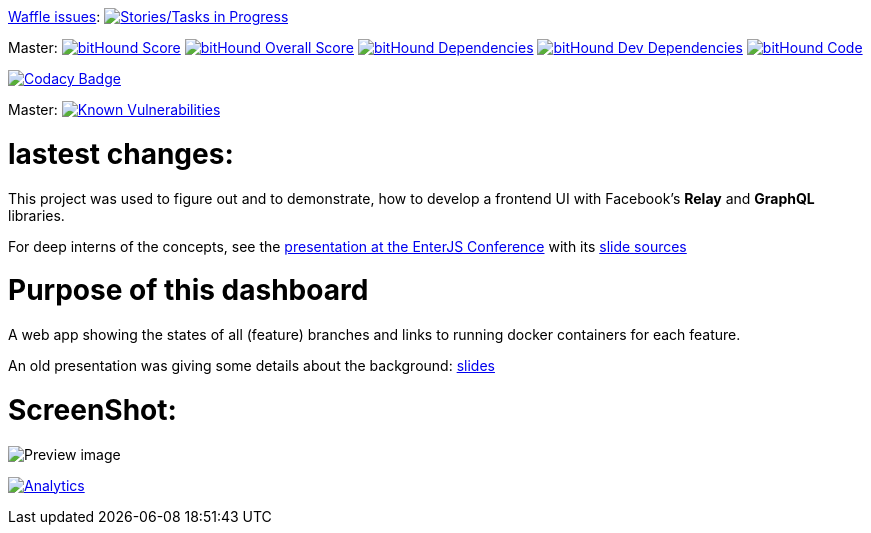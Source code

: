 link:https://www.waffle.io[Waffle issues]: image:https://badge.waffle.io/lowsky/dashboard.png?label=in%20progress&title=in-progress[Stories/Tasks in Progress,link=https://waffle.io/lowsky/dashboard]

Master: image:https://www.bithound.io/github/lowsky/dashboard/badges/score.svg[bitHound Score,link=https://www.bithound.io/github/lowsky/dashboard]
image:https://www.bithound.io/github/lowsky/dashboard/badges/score.svg[bitHound Overall Score,link=https://www.bithound.io/github/lowsky/dashboard]
image:https://www.bithound.io/github/lowsky/dashboard/badges/dependencies.svg[bitHound Dependencies,link=https://www.bithound.io/github/lowsky/dashboard/master/dependencies/npm]
image:https://www.bithound.io/github/lowsky/dashboard/badges/devDependencies.svg[bitHound Dev Dependencies,link=https://www.bithound.io/github/lowsky/dashboard/master/dependencies/npm]
image:https://www.bithound.io/github/lowsky/dashboard/badges/code.svg[bitHound Code,link=https://www.bithound.io/github/lowsky/dashboard]

image:https://www.codacy.com/project/badge/5f6f0a485bfe4afab427fdba4eae3ac2[Codacy Badge,link=https://www.codacy.com/app/skylab71/dashboard]

Master: image:https://snyk.io/test/github/lowsky/dashboard/badge.svg[Known Vulnerabilities,link=
https://snyk.io/test/github/lowsky/dashboard]

= lastest changes:

This project was used to figure out and to demonstrate, how to develop a frontend UI with Facebook's *Relay* and *GraphQL* libraries.

For deep interns of the concepts, see the link:https://lowsky.github.io/deck-graphql-relay-talk[presentation at the EnterJS Conference] with its link:https://www.github.com/lowsky/deck-graphql-relay-talk[slide sources]

= Purpose of this dashboard

A web app showing the states of all (feature) branches and links to running docker containers for each feature.

An old presentation was giving some details about the background: link:https://github.com/lowsky/dockerMeetupSlides[slides]

= ScreenShot:

image:DashboardDemo.png[Preview image]

image:https://ga-beacon.appspot.com/UA-72383363-1/lowsky/dashboard/README.md[Analytics,link=https://github.com/lowsky/dashboard/blob/master/README.md]
